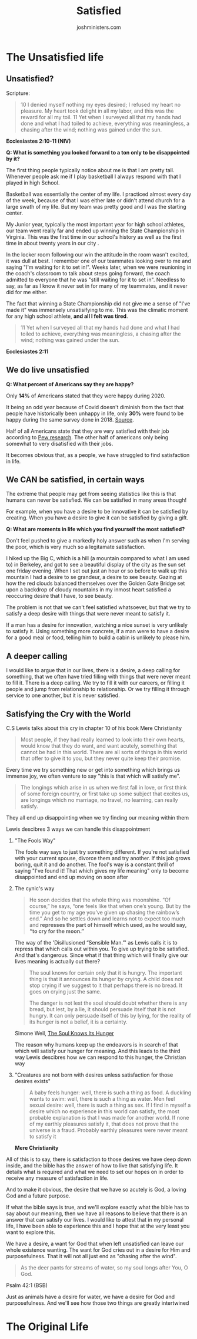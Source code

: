#+EXCLUDE_TAGS: noexport
#+TITLE: Satisfied
#+AUTHOR: joshministers.com
#+EMAIL: josh.ministers@gmail.com
#+OPTIONS: prop:t toc:nil
* Brain storming :noexport:
  When on campus, the thing I see the most is vanity. People living lives that
  are constantly chasing after nothing, doing things that deep down they believe
  will make them feel satisfied only to be dissappointed. True satisfaction can
  only come from God.

  Is that the point of access for a lot of colelge students? How can I make it
  clear that if you don't live life with a God that you will ultimately be
  wasting away.

** How do we live satisfying lives?
  Title: The Good Life

  This would go into the garden of Eden

  When we live life, are we living it in vanity? Do we do things because we want
  to or just because it is expected of us?

  First look at how God created humans to live,
  - why they don't live this way anymore,
  - what God said he would do to save them from the lives that they chose,
  - How Jesus called us to live our lives
  - How we can't do it, or struggle to
  - He

** DONE! The Good life!
* Planning :noexport:
  The study can be separated into sections that:

  1. Make the case that we aren't living satisfying lives today.
  2. Go back and see why we live unsatisfying lives
  3. Examine the promise God made about the lives we will live
  4. Look and see how Jesus taught us to live life
     - 10 Commandments! Sabbath!
     - Willing to lay down our lives. Accept Him into our lives and live for Him
  5. Acknowledge that it's hard, and a struggle
     - It's struggle since often we believe we know how to live our best lives
     - I can give an example of how I constantly wanted to go some place but God
       brought me other places that made my joy and growth so much more than I
       could imagine
  6. Know that we have to keep getting back up and pushing forward

I think I may have to revisit this pretty often and reorganize how I speak about
these topics or make the flow better, but that can be worked out!


** The Original life
- God wanted humans to experience life! To explore and see the world.
- When we think of Christianity we so often think of it is a boring life, but God had the best intentions for humans!
** The Promised life
** The Good life
** The Hard Life
** The Redeemed Life
* Next Up :noexport:
** Fix up The unsatisfied life, grammar, quotes, formatting and what not
** Do the Original life!
* The Unsatisfied life
** Prep :noexport:
*** Are we satisfied?
When thinking of it, this has a lot to do with hope!

- Question! What's something you looked forward to a ton that ended up disappointing you?

*** [[http://tenor:4040/#book_id=4&bookpos=epubcfi(/56/2/4/4/1:653)&fmt=EPUB&library_id=books&mode=read_book][CS Lewis on hope]] (Chapter 10 mere Christianity)
  I think this goes into what CS Lewis talked about a desire that things cannot satisfy. We have a desire for food and there is such a thing as food, if I find myself a desire that I can't find satisfied on earth, the most probable explanation

- I could give my testimony on how I lived my life unsatisfiedly. Tell it very
  cinematically

*** A good place to go from here is possibly Simone Weil's [[https://www.plough.com/en/topics/faith/devotional-reading/the-soul-knows-its-hunger]["The Soul knows Its Hunger"]]

  - Lest it should persuade itself that it is not hungry

    This is a parallel to what CS Lewis said abotu the person who just tells himself to stop crying for the moon

    Humans certainly hunger, hunger for something

  Then (or before) go into statistics about how people have live markedly unsatisfied lives.

- The bible holds the reason why we live unsatisfied lives and how we are to get out of that

  [[https://www.openbible.info/topics/unsatisfied][open bible info on vanity]]
** Unsatisfied?
Scripture:
#+BEGIN_QUOTE
10 I denied myself nothing my eyes desired; I refused my heart no pleasure. My
heart took delight in all my labor, and this was the reward for all my toil. 11
Yet when I surveyed all that my hands had done and what I had toiled to achieve,
everything was meaningless, a chasing after the wind; nothing was gained under
the sun.
#+END_QUOTE
**Ecclesiastes 2:10-11 (NIV)**

**Q: What is something you looked forward to a ton only to be disappointed by it?**

The first thing people typically notice about me is that I am pretty tall.
Whenever people ask me if I play basketball I always respond with that I played
in high School.

Basketball was essentially the center of my life. I practiced almost every day
of the week, because of that I was either late or didn't attend church for a
large swath of my life. But my team was pretty good and I was the starting center.

My Junior year, typically the most important year for high school athletes, our
team went really far and ended up winning the State Championship in Virginia.
This was the first time in our school's history as well as the first time in
about twenty years in our city .

In the locker room following our win the attitude in the room wasn't excited, it
was dull at best. I remember one of our teammates looking over to me and saying
"I'm waiting for it to set in!". Weeks later, when we were reunioning in the
coach's classroom to talk about steps going forward, the coach admitted to
everyone that he was "still waiting for it to set in". Needless to say, as far
as I know it never set in for many of my teammates, and it never did for me
either.

The fact that winning a State Championship did not give me a sense of "I've made
it" was immensely unsatisifying to me. This was the climatic moment for any high
school athlete, **and all I felt was tired**.

#+BEGIN_QUOTE
11 Yet when I surveyed all that my hands had done and what I had toiled to
achieve, everything was meaningless, a chasing after the wind; nothing was
gained under the sun.
#+END_QUOTE
**Ecclesiastes 2:11**
** We do live unsatisfied
**Q: What percent of Americans say they are happy?**

Only **14%** of Americans stated that they were happy during 2020.

It being an odd year because of Covid doesn't diminish from the fact that people
have historically been unhappy in life, only **30%** were found to be happy
during the same survey done in 2018. [[https://www.nbcnews.com/politics/politics-news/americans-are-unhappiest-they-ve-been-50-years-poll-finds-n1231153][Source]].

Half of all Americans state that they are very satisfied with their job
according to [[https://www.pewresearch.org/social-trends/2016/10/06/3-how-americans-view-their-jobs/][Pew research]]. The other half of americans only being somewhat to
very disatisfied with their jobs.

It becomes obvious that, as a people, we have struggled to find satisfaction in
life.

** We CAN be satisfied, in certain ways
The extreme that people may get from seeing statistics like this is that humans
can never be satisfied. We can be satisfied in many areas though!

For example, when you have a desire to be innovative it can be satisfied by
creating. When you have a desire to give it can be satisfied by giving a gift.

**Q: What are moments in life which you find yourself the most satisfied?**

Don't feel pushed to give a markedly holy answer such as when I'm serving the
poor, which is very much so a legitamate satisfaction.

I hiked up the Big C, which is a hill (a mountain compared to what I am used to)
in Berkeley, and got to see a beautiful display of the city as the sun set one
friday evening. When I set out just an hour or so before to walk up this
mountain I had a desire to se grandeur, a desire to see beauty. Gazing at how
the red clouds balanced themselves over the Golden Gate Bridge set upon a
backdrop of cloudy mountains in my inmost heart satisfied a reoccuring desire
that I have, to see beauty.

The problem is not that we can't feel satisfied whatsoever, but that we try to
satisfy a deep desire with things that were never meant to satisfy it.

If a man has a desire for innovation, watching a nice sunset is very unlikely to
satisfy it. Using something more concrete, if a man were to have a desire for a
good meal or food, telling him to build a cabin is unlikely to please him.

** A deeper calling

I would like to argue that in our lives, there is a desire, a deep calling for
something, that we often have tried filling with things that were never meant to
fill it. There is a deep calling. We try to fill it with our careers, or filling
it people and jump from relationship to relationship. Or we try filling it
through service to one another, but it is never satisfied.

** Satisfying the Cry with the World

C.S Lewis talks about this cry in chapter 10 of his book Mere Christianity
#+BEGIN_QUOTE
Most people, if they had really learned to look into their own hearts, would
know that they do want, and want acutely, something that cannot be had in this
world. There are all sorts of things in this world that offer to give it to you,
but they never quite keep their promise.
#+END_QUOTE

Every time we try something new or get into something which brings us immense
joy, we often venture to say "this is that which will satisfy me".

#+begin_quote
The longings which arise in us when we first fall in love, or first think of
some foreign country, or first take up some subject that excites us, are
longings which no marriage, no travel, no learning, can really satisfy.
#+end_quote

They all end up disappointing when we try finding our meaning within them

Lewis descibres 3 ways we can handle this disappointment

1. "The Fools Way"

   The fools way says to just try something different. If you're not satisfied
   with your current spouse, divorce them and try another. If this job grows
   boring, quit it and do another. The fool's way is a constant thrill of saying
   "I've found it! That which gives my life meaning" only to become disappointed
   and end up moving on soon after

2. The cynic's way
   #+begin_quote
   He soon decides that the whole thing was moonshine. “Of course,” he says,
   “one feels like that when one’s young. But by the time you get to my age
   you’ve given up chasing the rainbow’s end.” And so he settles down and learns
   not to expect too much and **represses the part of himself which used, as he
   would say, “to cry for the moon.”**
   #+end_quote

   The way of the 'Disillusioned “Sensible Man.”' as Lewis calls it is to
   repress that which calls out within you. To give up trying to be satisfied.
   And that's dangerous. Since what if that thing which will finally give our
   lives meaning is actually out there?

   #+begin_quote
   The soul knows for certain only that it is hungry. The important thing is that
   it announces its hunger by crying. A child does not stop crying if we suggest to
   it that perhaps there is no bread. It goes on crying just the same.

   The danger is not lest the soul should doubt whether there is any bread, but
   lest, by a lie, it should persuade itself that it is not hungry. It can only
   persuade itself of this by lying, for the reality of its hunger is not a belief,
   it is a certainty.
   #+end_quote
   Simone Weil, [[https://www.plough.com/en/topics/faith/devotional-reading/the-soul-knows-its-hunger][The Soul Knows Its Hunger]]

   The reason why humans keep up the endeavors is in search of that which will
   satisfy our hunger for meaning. And this leads to the third way Lewis descibres
   how we can respond to this hunger, the Christian way

3. "Creatures are not born with desires unless satisfaction for those desires exists"
   #+begin_quote
   A baby feels hunger: well, there is such a thing as food. A duckling wants to
   swim: well, there is such a thing as water. Men feel sexual desire: well, there
   is such a thing as sex. If I find in myself a desire which no experience in this
   world can satisfy, the most probable explanation is that I was made for another
   world. If none of my earthly pleasures satisfy it, that does not prove that the
   universe is a fraud. Probably earthly pleasures were never meant to satisfy it
   #+end_quote
   **Mere Christianity**

All of this is to say, there is satisfaction to those desires we have deep down
inside, and the bible has the answer of how to live that satisfying life. It
details what is required and what we need to set our hopes on in order to
receive any measure of satisfaction in life.

And to make it obvious, the desire that we have so acutely is God, a loving God
and a future purpose.

If what the bible says is true, and we'll explore exactly what the bible has to
say about our meaning, then we have all reasons to believe that there is an
answer that can satisfy our lives. I would like to attest that in my personal
life, I have been able to experience this and I hope that at the very least you
want to explore this.

We have a desire, a want for God that when left unsatisfied can leave our whole
existence wanting. The want for God cries out in a desire for Him and
purposefulness. That it will not all just end as "chasing after the wind".

#+BEGIN_QUOTE
As the deer pants for streams of water, so my soul longs after You, O God.
#+END_QUOTE
Psalm 42:1 (BSB)

Just as animals have a desire for water, we have a desire for God and
purposefulness. And we'll see how those two things are greatly intertwined
* The Original Life
** Prep :noexport:
All strife that we see in the world can be traced back to Adam and Eve.

*Good Question*: What is the largest problem that you see in the world today.
Make sure to say there's no particularly wrong answer haha. The question of why
humans do this or that can be traced back to the Garden of Eden. Maybe later on
explain that it's when humans try to define good on their own terms, what
satisfies life

This [[https://youtu.be/TJLan-pJzfQ][BibleProject video]] about the tree of life may be something great to link
to!

- God had an original vision for how we would live life, in the Garden of Eden
- This life was perfect, God is the one who knows how to ultimately satisfy our
  hearts and desires
- God gave Adam and Eve so much that they could enjoy. They had love from God,
  love from each other, they had a love for their work a vocation, they had a
  large selection of fruits to eat from (God ruling from permission), they had
  the world to explore, all of God's creation to try and understand.

- God's desire for your life is just like this! He wants you to have joy! He
  knows what will ultimately make you joyful!

- If there is a God who knows what will make you joyful, wants to make you joyful,
  and is capable of making you joyful. The logical thing is to follow that God.

*Maybe change this language from joyful to purpose/meaningful*

- When we try to fill our hearts desires in our own way, it leads to pain,
  that's when Adam and Eve ate of the tree
- This is the problem we see with human kind all so often, we try to satisfy
  that deep desire our own way, when God is the one who knows what we want the
  most in life.

  Once Adam and Eve ate from the tree, they introduced something, which you may
  have heard about, called sin.

  Sin is defined in the bible is going away from God's ideal for life. God had
  an ideal that He created for humans, but humans ended up straying from God's
  ideal because they wanted to define good on their own terms. Thus entering sin
  into the lives of humans.

  To show how sin is a straying from God's ideal, we can look at women.

  The bible is unique among all major religions.
  - It is the ONLY major religion to mention women in the creation story
    And it does so in an interesting way

  God created men, women, and all people equal equal
  - God created women from a bone out of Adam's side, indicating that they were
    to be equals.
  - Genesis 1:27 "So God created mankind in his own image, in the image of God he created
    them; male and female he created them.""

    He created both men and women in his image, He didn't create one more in his
    images than another.

    Galatians 3:28: "There is neither Jew nor Greek, there is neither slave nor
    free, there is no male and female, for you are all one in Christ Jesus."

    - Jew nor greek: no difference between races
    - Slave nor free: slaves should not feel inferior to those free and free
    shouldnt feel superior to the slaves
    - No male and female: Men or women should not feel superior to the other.


    This is speaking about all people. No one human, whether male, female, Jew,
    Greek, is superior to another. There is equality between all people.

    This is where the concept of equality came from, the Bible, the creation
    story. But an interesting thing happens once men and women sin

  *Genesis 3:16*
  #+begin_quote
  To the woman he said,

  “I will make your pains in childbearing very severe;
      with painful labor you will give birth to children.
  Your desire will be for your husband,
      and he will rule over you.”
  #+end_quote

  Once humans sinned, that's when men started ruling over women. Why? The reason
  is because humans related to power away from the ideal God had for them. God
  made Adam physically stronger than Eve, that was not a sign of superiority but
  just that he made the differently but still equal. When humans sinned, they
  started relating to power differently. The stronger rules over the weaker,
  which is far far far from God's ideal. We see this from now on with stronger
  nations subjecting weaker nations and women being mistreated all throughout
  history.

  This is sin, going away from the ideal that God has for life. And it causes
  death, dissatisfaction, pain, tumolt. All of the problems we see in life is
  because of this. When we try to define what is good in life.

  And often what we see now is people choosing selfishness. Choosing to elevate
  themselves over others. This is far far from the ideal God has for humans.

  This is getting away from the main point. God has an ideal for humans, and
  pain, disatisfaction, and all the problems in the world can be traced back to
  us trying to define what is good and will satisfy ourselves. And looking at
  humans, we most readily define what is good as what pleases our desires the
  most, selfishness.

  So God had an original life for humans, but we ruined to say the least to try
  and define it for ourselves. But here he makes a promise in Genesis 3:15
  #+begin_quote
  15
  And I will put enmity
      between you and the woman,
      and between your offspring[a] and hers;
  he will crush[b] your head,
      and you will strike his heel.”
  #+end_quote
  This seems unclear, but in the face of the selfishness, pride really, of
  humans to try and define good on their own, God makes a promises of sending
  someone to save humans.

  The call to action is that we shouldn't try to define what will satisfy our
  lives. When we try to satisfy it with things that ultimately lead to death,
  greed, selfishness, chasing the money bag, we just hurt ourselves and leave
  ourselves disatisfied.

  - God has a plan though!

So sin separated humans from God, but God didn't leave humans. He puts together
this plan to bring humans back to the ideal. Not only to put humans back to the
ideal but also demonstrate Who God is and how to live in this ideal, which is
what we'll look out in the next study, but this passage in Isaiah prophecied
Jesus' appearance

This specific passage was written about 700 years before Jesus walked the earth

*[[https://www.biblegateway.com/passage/?search=Isaiah+53&version=NIV][Isaiah 53 (NIV)]]*

We see this promise iterated throughout the entire old testament, which was
written from creation to about 400 years before Jesus was born.

AN IMPORTANT THING TO BRING UP WITH JESUS IS THAT HE SHOWS THAT WE CAN TRUST GOD
TO SUPPLY US WITH WHAT WE REALLY DESIRE SINCE HE DEMONSTRATED HOW MUCH HE LOVED
US. THAT HE DIED FOR US!
